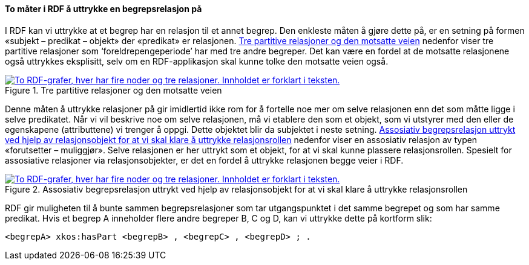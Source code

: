 ==== To måter i RDF å uttrykke en begrepsrelasjon på [[To-RDF-måter-begrepsrelasjon]]


I RDF kan vi uttrykke at et begrep har en relasjon til et annet begrep. Den enkleste måten å gjøre dette på, er en setning på formen «subjekt – predikat – objekt» der «predikat» er relasjonen. <<Figur-tre-partitive-relasjoner>> nedenfor viser tre partitive relasjoner som ‘foreldrepengeperiode’ har med tre andre begreper. Det kan være en fordel at de motsatte relasjonene også uttrykkes eksplisitt, selv om en RDF-applikasjon skal kunne tolke den motsatte veien også.

[[Figur-tre-partitive-relasjoner]]
.Tre partitive relasjoner og den motsatte veien
[link=images/RDF-eksempel-partitivrelasjon.png]
image::images/RDF-eksempel-partitivrelasjon.png[alt="To RDF-grafer, hver har fire noder og tre relasjoner. Innholdet er forklart i teksten."]

Denne måten å uttrykke relasjoner på gir imidlertid ikke rom for å fortelle noe mer om selve relasjonen enn det som måtte ligge i selve predikatet. Når vi vil beskrive noe om selve relasjonen, må vi etablere den som et objekt, som vi utstyrer med den eller de egenskapene (attributtene) vi trenger å oppgi. Dette objektet blir da subjektet i neste setning. <<Figur-assosiativ-begrepsrelasjon>> nedenfor viser en assosiativ relasjon av typen «forutsetter – muliggjør». Selve relasjonen er her uttrykt som et objekt, for at vi skal kunne plassere relasjonsrollen. Spesielt for assosiative relasjoner via relasjonsobjekter, er det en fordel å uttrykke relasjonen begge veier i RDF.

[[Figur-assosiativ-begrepsrelasjon]]
.Assosiativ begrepsrelasjon uttrykt ved hjelp av relasjonsobjekt for at vi skal klare å uttrykke relasjonsrollen
[link=images/RDF-eksempel-assosiativrelasjon.png]
image::images/RDF-eksempel-assosiativrelasjon.png[alt="To RDF-grafer, hver har fire noder og tre relasjoner. Innholdet er forklart i teksten."]

RDF gir muligheten til å bunte sammen begrepsrelasjoner som tar utgangspunktet i det samme begrepet og som har samme predikat. Hvis et begrep A inneholder flere andre begreper B, C og D, kan vi uttrykke dette på kortform slik:

-----
<begrepA> xkos:hasPart <begrepB> , <begrepC> , <begrepD> ; .
-----

//
// [[Tabell-to-måter-begrepsrelasjon]]
// .To ulike måter i RDF å relatere til et annet begrep på
// [cols="20s,40,40"]
// |===
// | Relasjon | *Enten direkte relasjon*, ved å bruke | *eller via et relasjonsobjekt*, ved å bruke
// | Generisk begrepsrelasjon | <<Begrep-spesialiserer>> , eller +
// <<Begrep-generaliserer>> |<<Begrep-har-generisk-begrepsrelasjon>>
// | Partitiv begrepsrelasjon |<<Begrep-er-del-av>>, eller +
// <<Begrep-inneholder>> | <<Begrep-har-partitiv-begrepsrelasjon>>
// | Assosiativ begrepsrelasjon |<<Begrep-er-relatert-til>> | <<Begrep-er-fra-begrep-i>>
// |===
